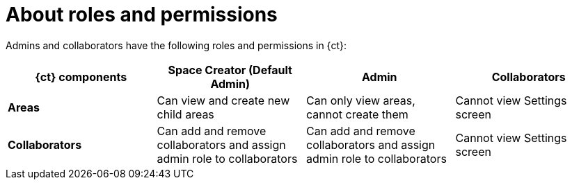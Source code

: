 [id="about_roles_and_permissions-{context}{secondary}"]
= About roles and permissions

Admins and collaborators have the following roles and permissions in {ct}:

[cols="3,3,3,3"]
|===
^| {ct} components|Space Creator (Default Admin)|Admin|Collaborators

^a|*Areas*
a|Can view and create new child areas
a|Can only view areas, cannot create them
a|Cannot view Settings screen

^a|*Collaborators*
a|Can add and remove collaborators and assign admin role to collaborators
a|Can add and remove collaborators and assign admin role to collaborators
a|Cannot view Settings screen

////
To Do when implemented.
// a|*Work items*
a|
a|
a|
////
|===
